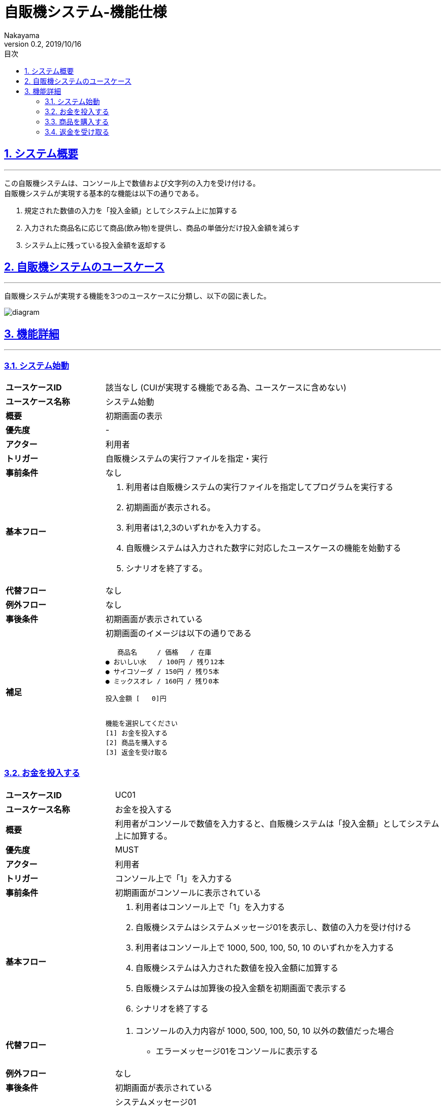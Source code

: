 :lang: ja
:doctype: book
:toc: left
:toclevels: 3
:toc-title: 目次
//toc: 目次を生成
:sectnums:
:sectnumlevels: 4
:sectlinks:
:imagesdir: ./_images
//画像イメージのディレクトリを指定 (NOTEやTIPのマークを持ってくる)
:icons: font
:source-highlighter: coderay 
//coderay: コード部分をハイライトさせる gem install coderay
:example-caption: 例
:table-caption: 表
:figure-caption: 図
:docname: = asciidoc-自販機システム_ユースケース記述
:author: Nakayama
:revnumber: 0.2
:revdate: 2019/10/16

= 自販機システム-機能仕様

== システム概要
'''

この自販機システムは、コンソール上で数値および文字列の入力を受け付ける。 + 
自販機システムが実現する基本的な機能は以下の通りである。

====
. 規定された数値の入力を「投入金額」としてシステム上に加算する
. 入力された商品名に応じて商品(飲み物)を提供し、商品の単価分だけ投入金額を減らす
. システム上に残っている投入金額を返却する
====

== 自販機システムのユースケース
'''
自販機システムが実現する機能を3つのユースケースに分類し、以下の図に表した。

image::https://raw.githubusercontent.com/W-Nakayama-24/VendingMachine_CUI/5f080bf1ca268846186af8fccd6b8a5f3d63561f/UseCase/%E8%87%AA%E8%B2%A9%E6%A9%9F%E3%82%B7%E3%82%B9%E3%83%86%E3%83%A0_%E3%83%A6%E3%83%BC%E3%82%B9%E3%82%B1%E3%83%BC%E3%82%B9%E5%9B%B3.png[diagram]

== 機能詳細
'''

=== システム始動

[cols="1a,3a"]
|===
|**ユースケースID**
|該当なし (CUIが実現する機能である為、ユースケースに含めない)

|**ユースケース名称**
|システム始動

|**概要**
|初期画面の表示

|**優先度**
| -

|**アクター**
|利用者

|**トリガー**
|
自販機システムの実行ファイルを指定・実行
|**事前条件**
|なし

|**基本フロー**
|
. 利用者は自販機システムの実行ファイルを指定してプログラムを実行する
. 初期画面が表示される。
. 利用者は1,2,3のいずれかを入力する。
. 自販機システムは入力された数字に対応したユースケースの機能を始動する
. シナリオを終了する。

|**代替フロー**
|なし

|**例外フロー**
|なし

|**事後条件**
|初期画面が表示されている

|**補足**
|初期画面のイメージは以下の通りである
....
   商品名     / 価格   / 在庫
● おいしい水   / 100円 / 残り12本
● サイコソーダ / 150円 / 残り5本
● ミックスオレ / 160円 / 残り0本

投入金額 [   0]円


機能を選択してください
[1] お金を投入する
[2] 商品を購入する
[3] 返金を受け取る
....
|===

=== お金を投入する

[cols="1a,3a"]
|===
|**ユースケースID**
|UC01

|**ユースケース名称**
|お金を投入する

|**概要**
|利用者がコンソールで数値を入力すると、自販機システムは「投入金額」としてシステム上に加算する。

|**優先度**
|MUST

|**アクター**
|利用者

|**トリガー**
|コンソール上で「1」を入力する

|**事前条件**
|初期画面がコンソールに表示されている

|**基本フロー**
|
. 利用者はコンソール上で「1」を入力する
. 自販機システムはシステムメッセージ01を表示し、数値の入力を受け付ける
. 利用者はコンソール上で 1000, 500, 100, 50, 10 のいずれかを入力する
. 自販機システムは入力された数値を投入金額に加算する
. 自販機システムは加算後の投入金額を初期画面で表示する
. シナリオを終了する

|**代替フロー**
|
. コンソールの入力内容が 1000, 500, 100, 50, 10 以外の数値だった場合
** エラーメッセージ01をコンソールに表示する 

|**例外フロー**
|なし

|**事後条件**
|初期画面が表示されている

|**補足**
|
システムメッセージ01
....
---[1]お金を投入する---
1000,500,100,50,10 のいずれかを入力してください
....

エラーメッセージ01
....
ERROR_01:投入金額が正しくありません
1000,500,100,50,10 のいずれかを入力してください
....

|===

=== 商品を購入する

[cols="1a,3a"]
|===
|**ユースケースID**
|UC02

|**ユースケース名称**
|商品を購入する

|**概要**

|利用者がコンソールで商品名を入力すると、
自販機システムは対応する商品の在庫を減らし、
購入完了を示すシステムメッセージ03をコンソールに表示する

|**優先度**
|MUST

|**アクター**
|利用者

|**トリガー**
|コンソール上で「2」を入力する

|**事前条件**
|初期画面がコンソールに表示されている

|**基本フロー**
|
. 利用者はコンソール上で「2」を入力する
. 自販機システムはシステムメッセージ02を表示し、文字列入力を受け付ける
. 利用者は商品名を入力する
. 自販機システムは入力に対応した商品の在庫を1減らす
. 自販機システムは入力に対応した商品の単価分だけ投入金額を減らす
. 購入完了を示すシステムメッセージ03をコンソールに表示する

|**代替フロー**
|
. コンソールの入力内容が自販機システム内の商品と対応しない文字列,または空文字列の場合
** エラーメッセージ02をコンソールに表示する

. 入力された商品名に対応する商品の値段が、入力時点での投入金額を上回っている場合
** エラーメッセージ03をコンソールに表示する

. 入力された商品名に対応する商品の在庫が「残り0本」であった場合
** エラーメッセージ04をコンソールに表示する

|**例外フロー**
|なし

|**事後条件**
|初期画面が表示されている

|**補足**
|
システムメッセージ02
....
---[2]商品を購入する---
商品名を入力してください
....

システムメッセージ03
....
--お買い上げありがとうございます--
[入力内容と対応した商品]を購入しました
....

エラーメッセージ02
....
ERROR_02:存在しない商品名です
正しく入力してください
....

エラーメッセージ03
....
ERROR_03:投入金額が不足しています
お金を投入してください
....

エラーメッセージ04
....
ERROR_04:ご指定の商品は売り切れています
....

|===

=== 返金を受け取る

[cols="1a,3a"]
|===
|**ユースケースID**
|UC03

|**ユースケース名称**
|返金を受け取る

|**概要**
|

利用者がコンソールで「3」を入力すると、
自販機システムは入力時点で投入されている金額を返却する

|**優先度**
|MUST

|**アクター**
|利用者

|**トリガー**
|コンソール上で「3」を入力する

|**事前条件**
|初期画面がコンソールに表示されている

|**基本フロー**
|
. 利用者はコンソール上で「3」を入力する
. 自販機システムは入力時点で投入されている金額を含めたシステムメッセージ04をコンソールに表示する
. 自販機システムは初期画面に表示されている投入金額を0円に戻す

|**代替フロー**
|
. 投入金額が0円のときにコンソール上で「3」の入力があった場合
** エラーメッセージ05をコンソールに表示する


|**例外フロー**
|なし

|**事後条件**
|初期画面が表示されている

|**補足**
|
システムメッセージ04
....
---[3]返金を受け取る---
[入力時点の投入金額]円を返却しました 
....

エラーメッセージ05
....
ERROR_05:返却できるお金がありません
お金を追加してください(1000, 500, 100, 50, 10)
....

|===